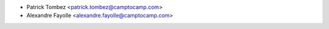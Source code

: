 * Patrick Tombez <patrick.tombez@camptocamp.com>
* Alexandre Fayolle <alexandre.fayolle@camptocamp.com>

